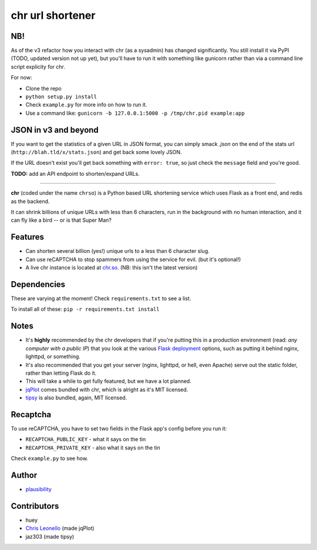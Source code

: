 chr url shortener
=================

NB!
---
As of the v3 refactor how you interact with chr (as a sysadmin) has changed significantly. You still install it via PyPI (TODO, updated version not up yet), but you'll have to run it with something like gunicorn rather than via a command line script explicity for chr.  

For now:

- Clone the repo
- ``python setup.py install``
- Check ``example.py`` for more info on how to run it.
- Use a command like: ``gunicorn -b 127.0.0.1:5000 -p /tmp/chr.pid example:app``

JSON in v3 and beyond
---------------------
If you want to get the statistics of a given URL in JSON format, you can simply smack `.json` on the end of the stats url (``http://blah.tld/x/stats.json``) and get back some lovely JSON.

If the URL doesn't exist you'll get back something with ``error: true``, so just check the ``message`` field and you're good.

**TODO:** add an API endpoint to shorten/expand URLs.

****

.. _docs: http://chr.rtfd.org

**chr** (coded under the name ``chrso``) is a Python based URL shortening service which uses Flask as a front end, and redis as the backend.

It can shrink billions of unique URLs with less than 6 characters, run in the background with no human interaction, and it can fly like a bird -- or is that Super Man?

Features
--------

- Can shorten several billion (yes!) unique urls to a less than 6 character slug.
- Can use reCAPTCHA to stop spammers from using the service for evil. (but it's optional!)
- A live chr instance is located at `chr.so <http://chr.so>`_. (NB: this isn't the latest version)

Dependencies
------------
These are varying at the moment! Check ``requirements.txt`` to see a list.

To install all of these: ``pip -r requirements.txt install``

Notes
-----

- It's **highly** recommended by the chr developers that if you're putting this in a production environment (read: *any computer with a public IP*) that you look at the various `Flask deployment <http://flask.pocoo.org/docs/deploying>`_ options, such as putting it behind nginx, lighttpd, or something.
- It's also recommended that you get your server (nginx, lighttpd, or hell, even Apache) serve out the static folder, rather than letting Flask do it.
- This will take a while to get fully featured, but we have a lot planned.
- `jqPlot <http://www.jqplot.com>`_ comes bundled with chr, which is alright as it's MIT licensed.
- `tipsy <http://onehackoranother.com/projects/jquery/tipsy/>`_ is also bundled, again, MIT licensed.

Recaptcha
---------
To use reCAPTCHA, you have to set two fields in the Flask app's config before you run it:

- ``RECAPTCHA_PUBLIC_KEY`` - what it says on the tin
- ``RECAPTCHA_PRIVATE_KEY`` - also what it says on the tin

Check ``example.py`` to see how.

Author
------

- `plausibility <https://github.com/plausibility>`_

Contributors
------------
- huey
- `Chris Leonello <http://www.jqplot.com>`_ (made jqPlot)
- jaz303 (made tipsy)
